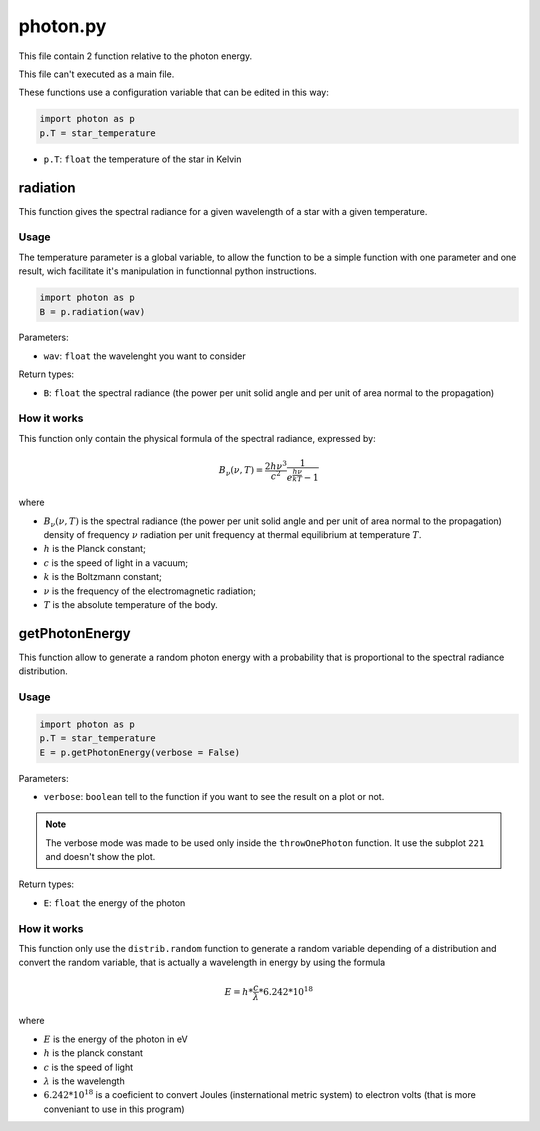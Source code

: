 photon.py
=========

This file contain 2 function relative to the photon energy.

This file can't executed as a main file.

These functions use a configuration variable that can be edited in this way:

.. code-block:: python

    import photon as p
    p.T = star_temperature

- ``p.T``: ``float`` the temperature of the star in Kelvin

radiation
---------

This function gives the spectral radiance for a given wavelength of a star with a given temperature.

Usage
~~~~~

The temperature parameter is a global variable, to allow the function to be a simple function with one parameter and one result, wich facilitate it's manipulation in functionnal python instructions.

.. code-block:: python

    import photon as p
    B = p.radiation(wav)

Parameters:

- ``wav``: ``float`` the wavelenght you want to consider

Return types:

- ``B``: ``float`` the spectral radiance (the power per unit solid angle and per unit of area normal to the propagation)

How it works
~~~~~~~~~~~~

This function only contain the physical formula of the spectral radiance, expressed by:

.. math::

    B_\nu(\nu,T) = \frac{2h\nu^3}{c^2} \frac{1}{e^{\frac{h\nu}{kT}}-1}

where

- :math:`B_\nu(\nu,T)` is the spectral radiance (the power per unit solid angle and per unit of area normal to the propagation) density of frequency :math:`\nu`  radiation per unit frequency at thermal equilibrium at temperature :math:`T`.
- :math:`h` is the Planck constant;
- :math:`c` is the speed of light in a vacuum;
- :math:`k` is the Boltzmann constant;
- :math:`\nu`  is the frequency of the electromagnetic radiation;
- :math:`T` is the absolute temperature of the body.

getPhotonEnergy
---------------

This function allow to generate a random photon energy with a probability that is proportional to the spectral radiance distribution.

Usage
~~~~~

.. code-block:: python

    import photon as p
    p.T = star_temperature
    E = p.getPhotonEnergy(verbose = False)

Parameters:

- ``verbose``: ``boolean`` tell to the function if you want to see the result on a plot or not.

.. note::

    The verbose mode was made to be used only inside the ``throwOnePhoton`` function. It use the subplot ``221`` and doesn't show the plot.

Return types:

- ``E``: ``float`` the energy of the photon

How it works
~~~~~~~~~~~~

This function only use the ``distrib.random`` function to generate a random variable depending of a distribution and convert the random variable, that is actually a wavelength in energy by using the formula

.. math::

    E = h*\frac{c}{\lambda} * 6.242*10^{18}

where

- :math:`E` is the energy of the photon in eV
- :math:`h` is the planck constant
- :math:`c` is the speed of light
- :math:`\lambda` is the wavelength
- :math:`6.242*10^{18}` is a coeficient to convert Joules (insternational metric system) to electron volts (that is more conveniant to use in this program)

